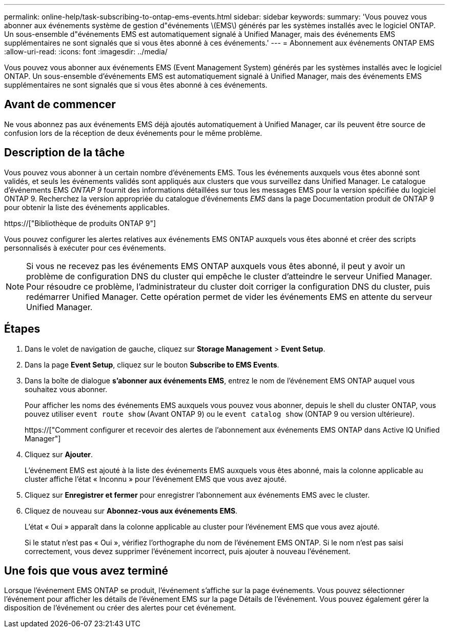 ---
permalink: online-help/task-subscribing-to-ontap-ems-events.html 
sidebar: sidebar 
keywords:  
summary: 'Vous pouvez vous abonner aux événements système de gestion d"événements \(EMS\) générés par les systèmes installés avec le logiciel ONTAP. Un sous-ensemble d"événements EMS est automatiquement signalé à Unified Manager, mais des événements EMS supplémentaires ne sont signalés que si vous êtes abonné à ces événements.' 
---
= Abonnement aux événements ONTAP EMS
:allow-uri-read: 
:icons: font
:imagesdir: ../media/


[role="lead"]
Vous pouvez vous abonner aux événements EMS (Event Management System) générés par les systèmes installés avec le logiciel ONTAP. Un sous-ensemble d'événements EMS est automatiquement signalé à Unified Manager, mais des événements EMS supplémentaires ne sont signalés que si vous êtes abonné à ces événements.



== Avant de commencer

Ne vous abonnez pas aux événements EMS déjà ajoutés automatiquement à Unified Manager, car ils peuvent être source de confusion lors de la réception de deux événements pour le même problème.



== Description de la tâche

Vous pouvez vous abonner à un certain nombre d'événements EMS. Tous les événements auxquels vous êtes abonné sont validés, et seuls les événements validés sont appliqués aux clusters que vous surveillez dans Unified Manager. Le catalogue d'événements EMS _ONTAP 9_ fournit des informations détaillées sur tous les messages EMS pour la version spécifiée du logiciel ONTAP 9. Recherchez la version appropriée du catalogue d'événements _EMS_ dans la page Documentation produit de ONTAP 9 pour obtenir la liste des événements applicables.

https://["Bibliothèque de produits ONTAP 9"]

Vous pouvez configurer les alertes relatives aux événements EMS ONTAP auxquels vous êtes abonné et créer des scripts personnalisés à exécuter pour ces événements.

[NOTE]
====
Si vous ne recevez pas les événements EMS ONTAP auxquels vous êtes abonné, il peut y avoir un problème de configuration DNS du cluster qui empêche le cluster d'atteindre le serveur Unified Manager. Pour résoudre ce problème, l'administrateur du cluster doit corriger la configuration DNS du cluster, puis redémarrer Unified Manager. Cette opération permet de vider les événements EMS en attente du serveur Unified Manager.

====


== Étapes

. Dans le volet de navigation de gauche, cliquez sur *Storage Management* > *Event Setup*.
. Dans la page *Event Setup*, cliquez sur le bouton *Subscribe to EMS Events*.
. Dans la boîte de dialogue *s'abonner aux événements EMS*, entrez le nom de l'événement EMS ONTAP auquel vous souhaitez vous abonner.
+
Pour afficher les noms des événements EMS auxquels vous pouvez vous abonner, depuis le shell du cluster ONTAP, vous pouvez utiliser `event route show` (Avant ONTAP 9) ou le `event catalog show` (ONTAP 9 ou version ultérieure).

+
https://["Comment configurer et recevoir des alertes de l'abonnement aux événements EMS ONTAP dans Active IQ Unified Manager"]

. Cliquez sur *Ajouter*.
+
L'événement EMS est ajouté à la liste des événements EMS auxquels vous êtes abonné, mais la colonne applicable au cluster affiche l'état « Inconnu » pour l'événement EMS que vous avez ajouté.

. Cliquez sur *Enregistrer et fermer* pour enregistrer l'abonnement aux événements EMS avec le cluster.
. Cliquez de nouveau sur *Abonnez-vous aux événements EMS*.
+
L'état « Oui » apparaît dans la colonne applicable au cluster pour l'événement EMS que vous avez ajouté.

+
Si le statut n'est pas « Oui », vérifiez l'orthographe du nom de l'événement EMS ONTAP. Si le nom n'est pas saisi correctement, vous devez supprimer l'événement incorrect, puis ajouter à nouveau l'événement.





== Une fois que vous avez terminé

Lorsque l'événement EMS ONTAP se produit, l'événement s'affiche sur la page événements. Vous pouvez sélectionner l'événement pour afficher les détails de l'événement EMS sur la page Détails de l'événement. Vous pouvez également gérer la disposition de l'événement ou créer des alertes pour cet événement.
